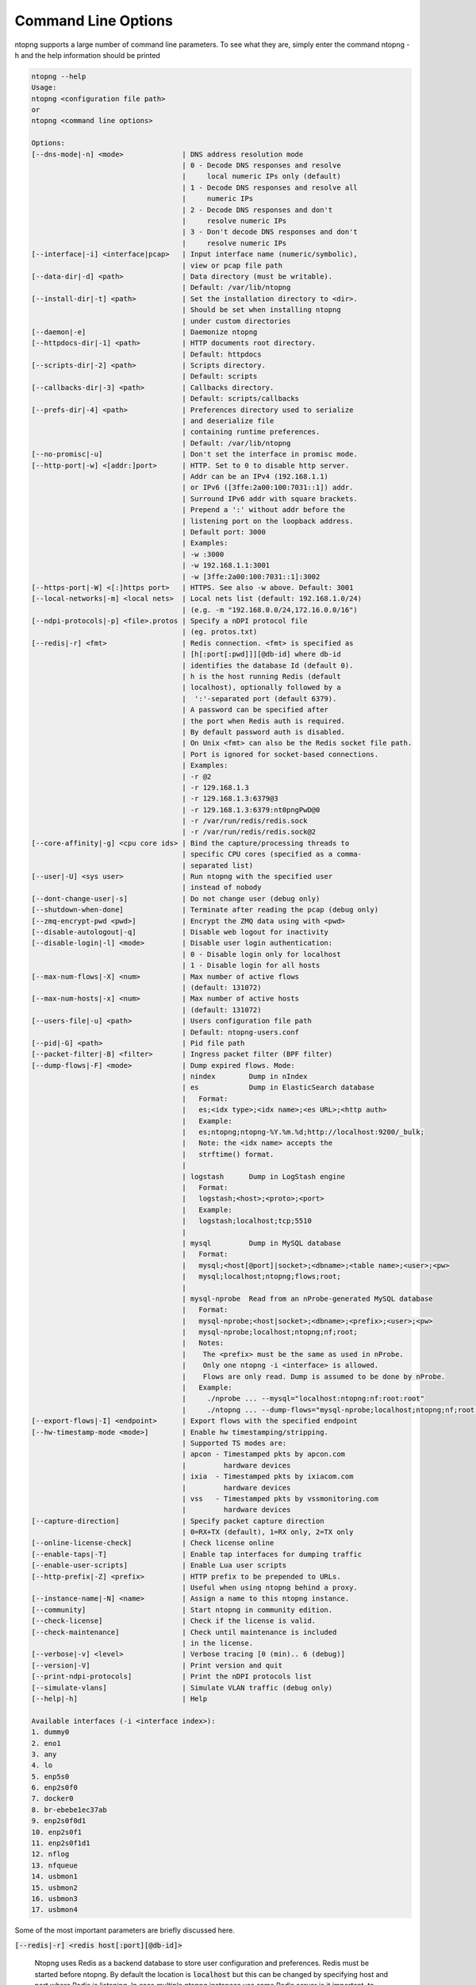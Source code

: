 .. _CliOptions:

Command Line Options
--------------------
ntopng supports a large number of command line parameters. To see what they are, simply enter the command ntopng -h and the help information should be printed

.. code:: bash

   ntopng --help
   Usage:
   ntopng <configuration file path>
   or
   ntopng <command line options>

   Options:
   [--dns-mode|-n] <mode>              | DNS address resolution mode
                                       | 0 - Decode DNS responses and resolve
                                       |     local numeric IPs only (default)
                                       | 1 - Decode DNS responses and resolve all
                                       |     numeric IPs
                                       | 2 - Decode DNS responses and don't
                                       |     resolve numeric IPs
                                       | 3 - Don't decode DNS responses and don't
                                       |     resolve numeric IPs
   [--interface|-i] <interface|pcap>   | Input interface name (numeric/symbolic),
                                       | view or pcap file path
   [--data-dir|-d] <path>              | Data directory (must be writable).
                                       | Default: /var/lib/ntopng
   [--install-dir|-t] <path>           | Set the installation directory to <dir>.
                                       | Should be set when installing ntopng
                                       | under custom directories
   [--daemon|-e]                       | Daemonize ntopng
   [--httpdocs-dir|-1] <path>          | HTTP documents root directory.
                                       | Default: httpdocs
   [--scripts-dir|-2] <path>           | Scripts directory.
                                       | Default: scripts
   [--callbacks-dir|-3] <path>         | Callbacks directory.
                                       | Default: scripts/callbacks
   [--prefs-dir|-4] <path>             | Preferences directory used to serialize
                                       | and deserialize file
                                       | containing runtime preferences.
                                       | Default: /var/lib/ntopng
   [--no-promisc|-u]                   | Don't set the interface in promisc mode.
   [--http-port|-w] <[addr:]port>      | HTTP. Set to 0 to disable http server.
                                       | Addr can be an IPv4 (192.168.1.1)
                                       | or IPv6 ([3ffe:2a00:100:7031::1]) addr.
                                       | Surround IPv6 addr with square brackets.
                                       | Prepend a ':' without addr before the
                                       | listening port on the loopback address.
                                       | Default port: 3000
                                       | Examples:
                                       | -w :3000
                                       | -w 192.168.1.1:3001
                                       | -w [3ffe:2a00:100:7031::1]:3002
   [--https-port|-W] <[:]https port>   | HTTPS. See also -w above. Default: 3001
   [--local-networks|-m] <local nets>  | Local nets list (default: 192.168.1.0/24)
                                       | (e.g. -m "192.168.0.0/24,172.16.0.0/16")
   [--ndpi-protocols|-p] <file>.protos | Specify a nDPI protocol file
                                       | (eg. protos.txt)
   [--redis|-r] <fmt>                  | Redis connection. <fmt> is specified as
                                       | [h[:port[:pwd]]][@db-id] where db-id
                                       | identifies the database Id (default 0).
                                       | h is the host running Redis (default
                                       | localhost), optionally followed by a
                                       |  ':'-separated port (default 6379).
                                       | A password can be specified after
                                       | the port when Redis auth is required.
                                       | By default password auth is disabled.
                                       | On Unix <fmt> can also be the Redis socket file path.
                                       | Port is ignored for socket-based connections.
                                       | Examples:
                                       | -r @2
                                       | -r 129.168.1.3
                                       | -r 129.168.1.3:6379@3
                                       | -r 129.168.1.3:6379:nt0pngPwD@0
                                       | -r /var/run/redis/redis.sock
                                       | -r /var/run/redis/redis.sock@2
   [--core-affinity|-g] <cpu core ids> | Bind the capture/processing threads to
                                       | specific CPU cores (specified as a comma-
                                       | separated list)
   [--user|-U] <sys user>              | Run ntopng with the specified user
                                       | instead of nobody
   [--dont-change-user|-s]             | Do not change user (debug only)
   [--shutdown-when-done]              | Terminate after reading the pcap (debug only)
   [--zmq-encrypt-pwd <pwd>]           | Encrypt the ZMQ data using with <pwd>
   [--disable-autologout|-q]           | Disable web logout for inactivity
   [--disable-login|-l] <mode>         | Disable user login authentication:
                                       | 0 - Disable login only for localhost
                                       | 1 - Disable login for all hosts
   [--max-num-flows|-X] <num>          | Max number of active flows
                                       | (default: 131072)
   [--max-num-hosts|-x] <num>          | Max number of active hosts
                                       | (default: 131072)
   [--users-file|-u] <path>            | Users configuration file path
                                       | Default: ntopng-users.conf
   [--pid|-G] <path>                   | Pid file path
   [--packet-filter|-B] <filter>       | Ingress packet filter (BPF filter)
   [--dump-flows|-F] <mode>            | Dump expired flows. Mode:
                                       | nindex        Dump in nIndex
                                       | es            Dump in ElasticSearch database
                                       |   Format:
                                       |   es;<idx type>;<idx name>;<es URL>;<http auth>
                                       |   Example:
                                       |   es;ntopng;ntopng-%Y.%m.%d;http://localhost:9200/_bulk;
                                       |   Note: the <idx name> accepts the
                                       |   strftime() format.
                                       |
                                       | logstash      Dump in LogStash engine
                                       |   Format:
                                       |   logstash;<host>;<proto>;<port>
                                       |   Example:
                                       |   logstash;localhost;tcp;5510
                                       |
                                       | mysql         Dump in MySQL database
                                       |   Format:
                                       |   mysql;<host[@port]|socket>;<dbname>;<table name>;<user>;<pw>
                                       |   mysql;localhost;ntopng;flows;root;
                                       |
                                       | mysql-nprobe  Read from an nProbe-generated MySQL database
                                       |   Format:
                                       |   mysql-nprobe;<host|socket>;<dbname>;<prefix>;<user>;<pw>
                                       |   mysql-nprobe;localhost;ntopng;nf;root;
                                       |   Notes:
                                       |    The <prefix> must be the same as used in nProbe.
                                       |    Only one ntopng -i <interface> is allowed.
                                       |    Flows are only read. Dump is assumed to be done by nProbe.
                                       |   Example:
                                       |     ./nprobe ... --mysql="localhost:ntopng:nf:root:root"
                                       |     ./ntopng ... --dump-flows="mysql-nprobe;localhost;ntopng;nf;root;root"
   [--export-flows|-I] <endpoint>      | Export flows with the specified endpoint
   [--hw-timestamp-mode <mode>]        | Enable hw timestamping/stripping.
                                       | Supported TS modes are:
                                       | apcon - Timestamped pkts by apcon.com
                                       |         hardware devices
                                       | ixia  - Timestamped pkts by ixiacom.com
                                       |         hardware devices
                                       | vss   - Timestamped pkts by vssmonitoring.com
                                       |         hardware devices
   [--capture-direction]               | Specify packet capture direction
                                       | 0=RX+TX (default), 1=RX only, 2=TX only
   [--online-license-check]            | Check license online
   [--enable-taps|-T]                  | Enable tap interfaces for dumping traffic
   [--enable-user-scripts]             | Enable Lua user scripts
   [--http-prefix|-Z] <prefix>         | HTTP prefix to be prepended to URLs.
                                       | Useful when using ntopng behind a proxy.
   [--instance-name|-N] <name>         | Assign a name to this ntopng instance.
   [--community]                       | Start ntopng in community edition.
   [--check-license]                   | Check if the license is valid.
   [--check-maintenance]               | Check until maintenance is included
                                       | in the license.
   [--verbose|-v] <level>              | Verbose tracing [0 (min).. 6 (debug)]
   [--version|-V]                      | Print version and quit
   [--print-ndpi-protocols]            | Print the nDPI protocols list
   [--simulate-vlans]                  | Simulate VLAN traffic (debug only)
   [--help|-h]                         | Help

   Available interfaces (-i <interface index>):
   1. dummy0
   2. eno1
   3. any
   4. lo
   5. enp5s0
   6. enp2s0f0
   7. docker0
   8. br-ebebe1ec37ab
   9. enp2s0f0d1
   10. enp2s0f1
   11. enp2s0f1d1
   12. nflog
   13. nfqueue
   14. usbmon1
   15. usbmon2
   16. usbmon3
   17. usbmon4


Some of the most important parameters are briefly discussed here.

:code:`[--redis|-r] <redis host[:port][@db-id]>`

   Ntopng uses Redis as a backend database to store user configuration and preferences. Redis must be started before ntopng. By default the location is :code:`localhost` but this can be changed by specifying host and port where Redis is listening. In case multiple ntopng instances use same Redis server is it important, to prevent data from being overwritten, to specify the :code:`"@db-id"` string to reserve a single Redis database to every ntopng instance.

:code:`[—interface|-i] <interface|pcap>`

   At the end of the help information there a list of all available interfaces. The user can select one or more interfaces from the list so that ntopng will treat them as monitored interfaces. Any traffic flowing though monitored interfaces will be seen and processed by ntopng. The interface is passed using the interface number (e.g., :code:`-i 1`) on Windows systems, whereas the name is used on Linux / Unix systems (e.g., :code:`-i eth0`). A monitoring session using multiple interfaces can be set up as follows:

   .. code:: bash

      ntopng -i eth0 -i eth1

   To specify a ZMQ interface (that allows to visualize remotely-collected flows by nProbe and cento) you should add an interface like :code:`ntopng -i tcp://<endpoint ip>/`

   An example of ntopng and nprobe communication is

   .. code:: bash

      nprobe -i eth0 -n none --zmq "tcp://*:5556"
      ntopng -i "tcp://<nprobe host ip>:5556"

   It is also possible to operate ntopng in collector mode and nProbe in probe mode (this can be useful for example when nProbe is behind a NAT) as follows (note the trailing c after the collection port)

   .. code:: bash

      nprobe -i eth0 -n none --zmq-probe-mode --zmq "tcp://<ntopng host ip>:5556"
      ntopng -i "tcp://*:5556c"

   ntopng is also able to compute statistics based on pcap traffic files:
   
   .. code:: bash

      ntopng -i /tmp/traffic.pcap 

   ntopng is also able (when PF_RING is used) to merge two interfaces into a single stream of traffic. This is useful for example when the two directions (TX+RX) of a network TAP need to be merged together. In this case, the interface name is the comma-separated concatenation of the two interface names that have to be merged, e.g.,
   
   .. code:: bash

      ntopng -i eth0,eth1 

:code:`[--http-prefix|-Z] <prefix>`

   Network admins who want to monitor their network, may want to map ntopng web interface using a reverse proxy. The main issue with reverse proxying is that the ‘/‘ URI should not be mapped to the ntopng base. Customizable prefixes for the ntopng base can be chosen using the http-prefix option.

   Generally speaking, when the http-prefix is used, ntopng web interface is accessible by pointing the browser at :code:`http://<host>:<port>/<prefix>/`


   For example, ntopng web interface can be accessed at :code:`http://localhost:3000/myntopng` if it is executed as
   
   .. code:: bash

      ntopng -Z /myntopng

   Using Apache, one would achieve the same behavior with the following http proxypass directives:
   
   .. code:: bash

      ProxyPass /myntopng/ http://192.168.100.3:3000/myntopng/
      ProxyPassReverse /myntopng/ http://192.168.100.3:3000/myntopng/

:code:`[--dns-mode|-n] <mode>`

   This option controls the behavior of the name resolution done by ntopng. User can specify whether to use full resolution, local- or remote-only, or even no resolution at all.


:code:`[--data-dir|-d] <path>`

   Ntopng uses a data directory to store several kinds of information. Most of the historical information related to hosts and applications is stored in this directory. Historical information includes round robin database (RRD) files for each application/host.


:code:`[--local-networks|-m] <local nets>`

   Ntopng characterizes networks in two categories, namely local and remote. Consequently, also hosts are characterized in either local or remote hosts. Every host that belongs to a local network is local. Similarly, every host that belongs to a remote network is remote.

   A great deal of information can be stored for local hosts, including their Layer-7 application protocols. However, additional information comes at the cost of extra memory and space used. Therefore, although a user would virtually want to mark all possible networks as local, in practice he/she will have to find a good tradeoff.

   Local networks can be specified as a comma separated list of IPv4 (IPv6) addresses and subnet masks. For example to mark three networks as local ntopng can be executed as follows:
   
   .. code:: bash

      ntopng -local-networks="192.168.2.0/24,10.0.0.0/8,8.8.8.0/24"

   In the ntopng web interface, local networks and hosts are displayed with green colors while remote networks and hosts hosts with gray colors. Extra information will be available in the contextual menus for local networks.


:code:`[—disable-login|-l]`

   By default ntopng uses authentication method to access the web GUI. Authentication can be disabled by adding the option disable-login to the startup parameters. In this case any user who access the web interface has administrator privileges.

   As mentioned above, a configuration file can be used in order to start ntopng. All the command line options can be reported in the configuration file, one per line. Options must be separated from their values using a :code:`=` sign. Comment lines starting with a :code:`#` sign are allowed as well.

.. warning::
   Unlike its predecessor, ntopng is not itself a Netflow collector. It can act as Netflow collector combined with nProbe. To perform this connection start nProbe with the :code:`--zmq` parameter and point ntopng interface parameter to the nProbe ZMQ endpoint. Using this configuration give the admin the possibility to use ntopng as collector GUI to display data either from nProbe captured traffic and Netflow enabled devices as displayed in the following picture.


   .. figure:: img/cli_options_ntopng_with_nprobe_architecture.png
      :align: center
      :alt: ntopng/nprobe setup

      ntopng/nprobe setup

      
